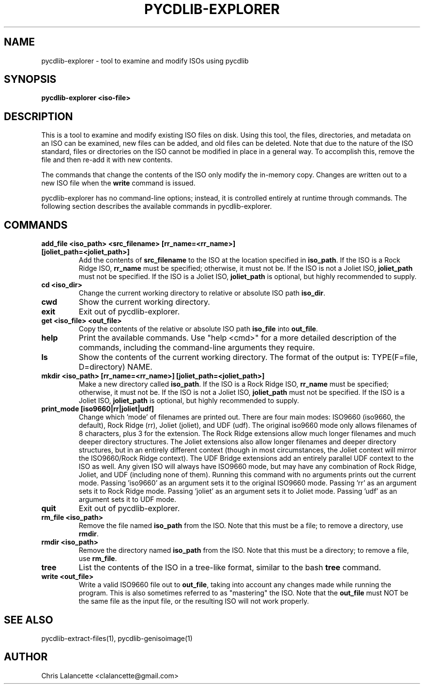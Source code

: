 .TH PYCDLIB-EXPLORER 1 "Jan 2018" "pycdlib-explorer"

.SH NAME
pycdlib-explorer - tool to examine and modify ISOs using pycdlib

.SH SYNOPSIS
.B pycdlib-explorer <iso-file>

.SH DESCRIPTION
This is a tool to examine and modify existing ISO files on disk.  Using this
tool, the files, directories, and metadata on an ISO can be examined, new
files can be added, and old files can be deleted.  Note that due to the nature
of the ISO standard, files or directories on the ISO cannot be modified in
place in a general way.  To accomplish this, remove the file and then re-add
it with new contents.

The commands that change the contents of the ISO only modify the in-memory copy.
Changes are written out to a new ISO file when the \fBwrite\fR command is issued.

pycdlib-explorer has no command-line options; instead, it is controlled
entirely at runtime through commands.  The following section describes the
available commands in pycdlib-explorer.

.SH COMMANDS
.TP
.B "add_file <iso_path> <src_filename> [rr_name=<rr_name>] [joliet_path=<joliet_path>]"
Add the contents of \fBsrc_filename\fR to the ISO at the location specified in \fBiso_path\fR.
If the ISO is a Rock Ridge ISO, \fBrr_name\fR must be specified; otherwise, it must not be.
If the ISO is not a Joliet ISO, \fBjoliet_path\fR must not be specified.  If the ISO is a
Joliet ISO, \fBjoliet_path\fR is optional, but highly recommended to supply.
.TP
.B "cd <iso_dir>"
Change the current working directory to relative or absolute ISO path \fBiso_dir\fR.
.TP
.B "cwd"
Show the current working directory.
.TP
.B "exit"
Exit out of pycdlib-explorer.
.TP
.B "get <iso_file> <out_file>"
Copy the contents of the relative or absolute ISO path \fBiso_file\fR into \fBout_file\fR.
.TP
.B "help"
Print the available commands.  Use "help <cmd>" for a more detailed
description of the commands, including the command-line arguments they
require.
.TP
.B "ls"
Show the contents of the current working directory. The format of the output is:
TYPE(F=file, D=directory) NAME.
.TP
.B "mkdir <iso_path> [rr_name=<rr_name>] [joliet_path=<joliet_path>]"
Make a new directory called \fBiso_path\fR.
If the ISO is a Rock Ridge ISO, \fBrr_name\fR must be specified; otherwise, it must not be.
If the ISO is not a Joliet ISO, \fBjoliet_path\fR must not be specified.  If the ISO is a
Joliet ISO, \fBjoliet_path\fR is optional, but highly recommended to supply.
.TP
.B "print_mode [iso9660|rr|joliet|udf]"
Change which 'mode' of filenames are printed out.  There are four main
modes: ISO9660 (iso9660, the default), Rock Ridge (rr), Joliet (joliet), and
UDF (udf).  The original iso9660 mode only allows filenames of 8 characters,
plus 3 for the extension.  The Rock Ridge extensions allow much longer
filenames and much deeper directory structures.  The Joliet extensions also
allow longer filenames and deeper directory structures, but in an entirely
different context (though in most circumstances, the Joliet context will
mirror the ISO9660/Rock Ridge context).  The UDF Bridge extensions add an
entirely parallel UDF context to the ISO as well.  Any given ISO will always
have ISO9660 mode, but may have any combination of Rock Ridge, Joliet, and UDF
(including none of them).  Running this command with no arguments prints out
the current mode.  Passing 'iso9660' as an argument sets it to the original
ISO9660 mode.  Passing 'rr' as an argument sets it to Rock Ridge mode.
Passing 'joliet' as an argument sets it to Joliet mode.  Passing 'udf' as an
argument sets it to UDF mode.
.TP
.B "quit"
Exit out of pycdlib-explorer.
.TP
.B "rm_file <iso_path>"
Remove the file named \fBiso_path\fR from the ISO.  Note that this
must be a file; to remove a directory, use \fBrmdir\fR.
.TP
.B "rmdir <iso_path>"
Remove the directory named \fBiso_path\fR from the ISO.  Note that
this must be a directory; to remove a file, use \fBrm_file\fR.
.TP
.B "tree"
List the contents of the ISO in a tree-like format, similar to the
bash \fBtree\fR command.
.TP
.B "write <out_file>"
Write a valid ISO9660 file out to \fBout_file\fR, taking into
account any changes made while running the program.  This is
also sometimes referred to as "mastering" the ISO.  Note that
the \fBout_file\fR must NOT be the same file as the input
file, or the resulting ISO will not work properly.

.SH SEE ALSO
pycdlib-extract-files(1), pycdlib-genisoimage(1)

.SH AUTHOR
Chris Lalancette <clalancette@gmail.com>
